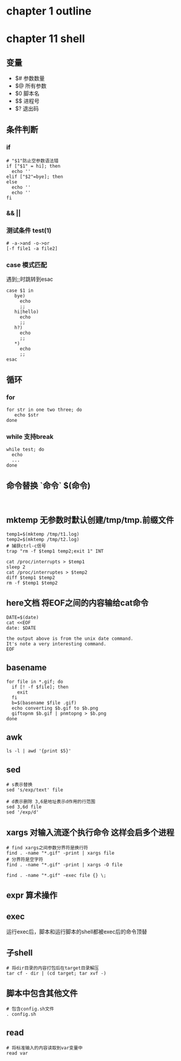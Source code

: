 #+STARTUP: showall
#+author: dzh
#+email: dzh_11@qq.com

* chapter 1 outline
** 


* chapter 11 shell
** 变量
- $# 参数数量
- $@ 所有参数
- $0 脚本名
- $$ 进程号
- $? 退出码
** 条件判断
*** if
#+BEGIN_EXAMPLE
# "$1"防止空参数语法错
if ["$1" = hi]; then  
  echo ''
elif ["$2"=bye]; then
else
  echo ''
  echo ''
fi
#+END_EXAMPLE
*** && ||
*** 测试条件 test(1)
#+BEGIN_EXAMPLE
# -a->and -o->or
[-f file1 -a file2]  
#+END_EXAMPLE
*** case 模式匹配 
遇到;;时跳转到esac
#+BEGIN_EXAMPLE
case $1 in
   bye)
     echo
     ;;
   hi|hello)
     echo 
     ;;
   h?)
     echo
     ;;
   *)
     echo 
     ;;
esac
#+END_EXAMPLE
** 循环
*** for
#+BEGIN_EXAMPLE
for str in one two three; do
   echo $str
done
#+END_EXAMPLE
*** while 支持break
#+BEGIN_EXAMPLE
while test; do
  echo
  ...
done
#+END_EXAMPLE
** 命令替换 `命令` $(命令)
#+BEGIN_EXAMPLE

#+END_EXAMPLE
** mktemp 无参数时默认创建/tmp/tmp.前缀文件
#+BEGIN_EXAMPLE
temp1=$(mktemp /tmp/t1.log)
temp2=$(mktemp /tmp/t2.log)
# 捕获ctrl-c信号
trap "rm -f $temp1 temp2;exit 1" INT

cat /proc/interrupts > $temp1
sleep 2
cat /proc/interruptes > $temp2
diff $temp1 $temp2
rm -f $temp1 $temp2
#+END_EXAMPLE
** here文档 将EOF之间的内容输给cat命令
#+BEGIN_EXAMPLE
DATE=$(date)
cat <<EOF
date: $DATE

the output above is from the unix date command.
It's note a very interesting command.
EOF
#+END_EXAMPLE
** basename
#+BEGIN_EXAMPLE
for file in *.gif; do
  if [! -f $file]; then
    exit
  fi
  b=$(basename $file .gif)
  echo converting $b.gif to $b.png
  giftopnm $b.gif | pnmtopng > $b.png
done
#+END_EXAMPLE
** awk
#+BEGIN_EXAMPLE
ls -l | awd '{print $5}'
#+END_EXAMPLE
** sed 
#+BEGIN_EXAMPLE
# s表示替换
sed 's/exp/text' file

# d表示删除 3,6是地址表示d作用的行范围
sed 3,6d file 
sed '/exp/d' 
#+END_EXAMPLE
** xargs 对输入流逐个执行命令 这样会启多个进程
#+BEGIN_EXAMPLE
# find xargs之间参数分界符是换行符
find . -name "*.gif" -print | xargs file
# 分界符是空字符
find . -name "*.gif" -print | xargs -O file

find . -name "*.gif" -exec file {} \;
#+END_EXAMPLE
** expr 算术操作
** exec
运行exec后，脚本和运行脚本的shell都被exec后的命令顶替
** 子shell
#+BEGIN_EXAMPLE
# 将dir目录的内容打包后在target目录解压
tar cf - dir | (cd target; tar xvf -)
#+END_EXAMPLE
** 脚本中包含其他文件
#+BEGIN_EXAMPLE
# 包含config.sh文件
. config.sh
#+END_EXAMPLE
** read
#+BEGIN_EXAMPLE
# 将标准输入的内容读取到var变量中
read var
#+END_EXAMPLE

